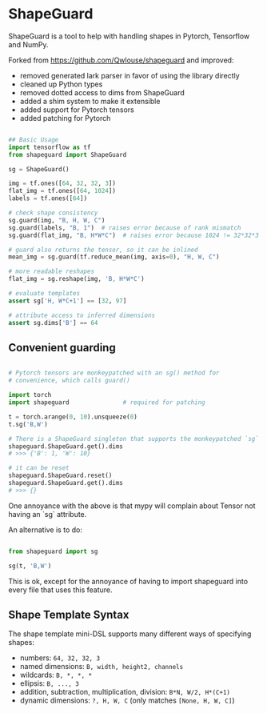 * ShapeGuard

ShapeGuard is a tool to help with handling shapes in Pytorch, Tensorflow and NumPy.

Forked from https://github.com/Qwlouse/shapeguard and improved:

- removed generated lark parser in favor of using the library directly
- cleaned up Python types
- removed dotted access to dims from ShapeGuard
- added a shim system to make it extensible
- added support for Pytorch tensors
- added patching for Pytorch

#+BEGIN_SRC python

## Basic Usage
import tensorflow as tf
from shapeguard import ShapeGuard

sg = ShapeGuard()

img = tf.ones([64, 32, 32, 3])
flat_img = tf.ones([64, 1024])
labels = tf.ones([64])

# check shape consistency
sg.guard(img, "B, H, W, C")
sg.guard(labels, "B, 1")  # raises error because of rank mismatch
sg.guard(flat_img, "B, H*W*C")  # raises error because 1024 != 32*32*3

# guard also returns the tensor, so it can be inlined
mean_img = sg.guard(tf.reduce_mean(img, axis=0), "H, W, C")

# more readable reshapes
flat_img = sg.reshape(img, 'B, H*W*C')

# evaluate templates
assert sg['H, W*C+1'] == [32, 97]

# attribute access to inferred dimensions
assert sg.dims['B'] == 64
#+END_SRC

** Convenient guarding

   #+BEGIN_SRC python

     # Pytorch tensors are monkeypatched with an sg() method for
     # convenience, which calls guard()

     import torch
     import shapeguard               # required for patching

     t = torch.arange(0, 10).unsqueeze(0)
     t.sg('B,W')

     # There is a ShapeGuard singleton that supports the monkeypatched `sg` method
     shapeguard.ShapeGuard.get().dims
     # >>> {'B': 1, 'W': 10}

     # it can be reset
     shapeguard.ShapeGuard.reset()
     shapeguard.ShapeGuard.get().dims
     # >>> {}

   #+END_SRC

   
   One annoyance with the above is that mypy will complain about
   Tensor not having an `sg` attribute.

   An alternative is to do:

   #+BEGIN_SRC python

     from shapeguard import sg

     sg(t, 'B,W')

   #+END_SRC

   This is ok, except for the annoyance of having to import shapeguard
   into every file that uses this feature.
   
** Shape Template Syntax
   The shape template mini-DSL supports many different ways of specifying shapes:

  - numbers: =64, 32, 32, 3=
  - named dimensions: =B, width, height2, channels=
  - wildcards: =B, *, *, *=
  - ellipsis: =B, ..., 3=
  - addition, subtraction, multiplication, division: =B*N, W/2, H*(C+1)=
  - dynamic dimensions: =?, H, W, C=  (only matches =[None, H, W, C]=)

